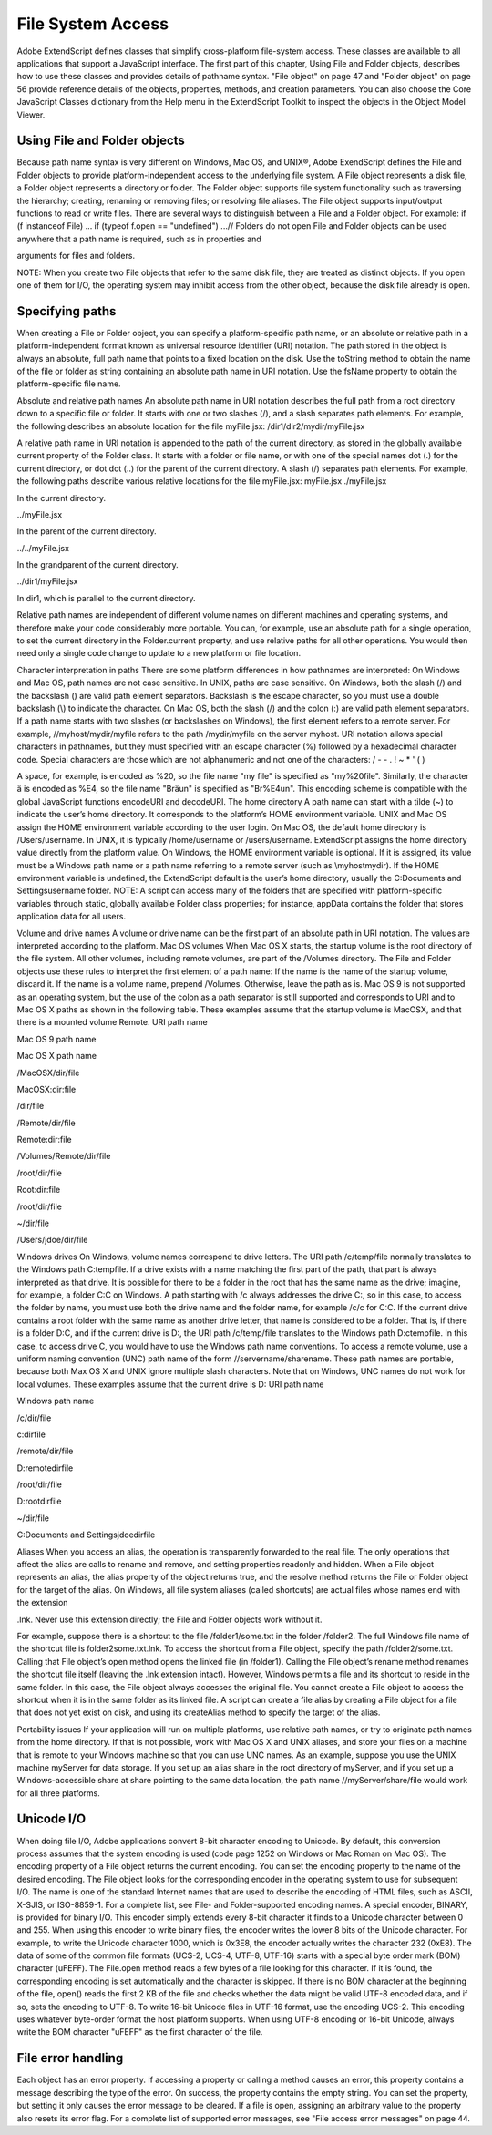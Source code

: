.. _file-system-access:

File System Access
==================

Adobe ExtendScript defines classes that simplify cross-platform file-system access. These classes are
available to all applications that support a JavaScript interface.
The first part of this chapter, Using File and Folder objects, describes how to use these classes and
provides details of pathname syntax.
"File object" on page 47 and "Folder object" on page 56 provide reference details of the objects,
properties, methods, and creation parameters. You can also choose the Core JavaScript Classes
dictionary from the Help menu in the ExtendScript Toolkit to inspect the objects in the Object Model
Viewer.

.. _using-file-and-folder-objects:

Using File and Folder objects
-----------------------------
Because path name syntax is very different on Windows, Mac OS, and UNIX®, Adobe ExendScript defines
the File and Folder objects to provide platform-independent access to the underlying file system. A
File object represents a disk file, a Folder object represents a directory or folder.
The Folder object supports file system functionality such as traversing the hierarchy; creating,
renaming or removing files; or resolving file aliases.
The File object supports input/output functions to read or write files.
There are several ways to distinguish between a File and a Folder object. For example:
if (f instanceof File) ...
if (typeof f.open == "undefined") ...// Folders do not open
File and Folder objects can be used anywhere that a path name is required, such as in properties and

arguments for files and folders.

NOTE: When you create two File objects that refer to the same disk file, they are treated as distinct
objects. If you open one of them for I/O, the operating system may inhibit access from the other object,
because the disk file already is open.

.. _specifying-paths:

Specifying paths
----------------
When creating a File or Folder object, you can specify a platform-specific path name, or an absolute or
relative path in a platform-independent format known as universal resource identifier (URI) notation. The
path stored in the object is always an absolute, full path name that points to a fixed location on the disk.
Use the toString method to obtain the name of the file or folder as string containing an absolute
path name in URI notation.
Use the fsName property to obtain the platform-specific file name.


Absolute and relative path names
An absolute path name in URI notation describes the full path from a root directory down to a specific file
or folder. It starts with one or two slashes (/), and a slash separates path elements. For example, the
following describes an absolute location for the file myFile.jsx:
/dir1/dir2/mydir/myFile.jsx

A relative path name in URI notation is appended to the path of the current directory, as stored in the
globally available current property of the Folder class. It starts with a folder or file name, or with one of
the special names dot (.) for the current directory, or dot dot (..) for the parent of the current directory. A
slash (/) separates path elements. For example, the following paths describe various relative locations for
the file myFile.jsx:
myFile.jsx
./myFile.jsx

In the current directory.

../myFile.jsx

In the parent of the current directory.

../../myFile.jsx

In the grandparent of the current directory.

../dir1/myFile.jsx

In dir1, which is parallel to the current directory.

Relative path names are independent of different volume names on different machines and operating
systems, and therefore make your code considerably more portable. You can, for example, use an absolute
path for a single operation, to set the current directory in the Folder.current property, and use relative
paths for all other operations. You would then need only a single code change to update to a new platform
or file location.

Character interpretation in paths
There are some platform differences in how pathnames are interpreted:
On Windows and Mac OS, path names are not case sensitive. In UNIX, paths are case sensitive.
On Windows, both the slash (/) and the backslash (\) are valid path element separators. Backslash is
the escape character, so you must use a double backslash (\\) to indicate the character.
On Mac OS, both the slash (/) and the colon (:) are valid path element separators.
If a path name starts with two slashes (or backslashes on Windows), the first element refers to a remote
server. For example, //myhost/mydir/myfile refers to the path /mydir/myfile on the server myhost.
URI notation allows special characters in pathnames, but they must specified with an escape character (%)
followed by a hexadecimal character code. Special characters are those which are not alphanumeric and
not one of the characters:
/ - - . ! ~ * ' ( )

A space, for example, is encoded as %20, so the file name "my file" is specified as "my%20file". Similarly,
the character ä is encoded as %E4, so the file name "Bräun" is specified as "Br%E4un".
This encoding scheme is compatible with the global JavaScript functions encodeURI and decodeURI.
The home directory
A path name can start with a tilde (~) to indicate the user’s home directory. It corresponds to the platform’s
HOME environment variable.
UNIX and Mac OS assign the HOME environment variable according to the user login. On Mac OS, the
default home directory is /Users/username. In UNIX, it is typically /home/username or /users/username.
ExtendScript assigns the home directory value directly from the platform value.
On Windows, the HOME environment variable is optional. If it is assigned, its value must be a Windows path
name or a path name referring to a remote server (such as \\myhost\mydir). If the HOME environment
variable is undefined, the ExtendScript default is the user’s home directory, usually the C:\Documents and
Settings\username folder.
NOTE: A script can access many of the folders that are specified with platform-specific variables through
static, globally available Folder class properties; for instance, appData contains the folder that stores
application data for all users.

Volume and drive names
A volume or drive name can be the first part of an absolute path in URI notation. The values are interpreted
according to the platform.
Mac OS volumes
When Mac OS X starts, the startup volume is the root directory of the file system. All other volumes,
including remote volumes, are part of the /Volumes directory. The File and Folder objects use these
rules to interpret the first element of a path name:
If the name is the name of the startup volume, discard it.
If the name is a volume name, prepend /Volumes.
Otherwise, leave the path as is.
Mac OS 9 is not supported as an operating system, but the use of the colon as a path separator is still
supported and corresponds to URI and to Mac OS X paths as shown in the following table. These examples
assume that the startup volume is MacOSX, and that there is a mounted volume Remote.
URI path name

Mac OS 9 path name

Mac OS X path name

/MacOSX/dir/file

MacOSX:dir:file

/dir/file

/Remote/dir/file

Remote:dir:file

/Volumes/Remote/dir/file

/root/dir/file

Root:dir:file

/root/dir/file

~/dir/file

/Users/jdoe/dir/file

Windows drives
On Windows, volume names correspond to drive letters. The URI path /c/temp/file normally translates
to the Windows path C:\temp\file.
If a drive exists with a name matching the first part of the path, that part is always interpreted as that drive.
It is possible for there to be a folder in the root that has the same name as the drive; imagine, for example,
a folder C:\C on Windows. A path starting with /c always addresses the drive C:, so in this case, to access
the folder by name, you must use both the drive name and the folder name, for example /c/c for C:\C.
If the current drive contains a root folder with the same name as another drive letter, that name is
considered to be a folder. That is, if there is a folder D:\C, and if the current drive is D:, the URI path
/c/temp/file translates to the Windows path D:\c\temp\file. In this case, to access drive C, you would
have to use the Windows path name conventions.
To access a remote volume, use a uniform naming convention (UNC) path name of the form
//servername/sharename. These path names are portable, because both Max OS X and UNIX ignore
multiple slash characters. Note that on Windows, UNC names do not work for local volumes.
These examples assume that the current drive is D:
URI path name

Windows path name

/c/dir/file

c:\dir\file

/remote/dir/file

D:\remote\dir\file

/root/dir/file

D:\root\dir\file

~/dir/file

C:\Documents and Settings\jdoe\dir\file

Aliases
When you access an alias, the operation is transparently forwarded to the real file. The only operations that
affect the alias are calls to rename and remove, and setting properties readonly and hidden. When a File
object represents an alias, the alias property of the object returns true, and the resolve method returns
the File or Folder object for the target of the alias.
On Windows, all file system aliases (called shortcuts) are actual files whose names end with the extension

.lnk. Never use this extension directly; the File and Folder objects work without it.

For example, suppose there is a shortcut to the file /folder1/some.txt in the folder /folder2. The full
Windows file name of the shortcut file is \folder2\some.txt.lnk.
To access the shortcut from a File object, specify the path /folder2/some.txt. Calling that File object’s
open method opens the linked file (in /folder1). Calling the File object’s rename method renames the
shortcut file itself (leaving the .lnk extension intact).
However, Windows permits a file and its shortcut to reside in the same folder. In this case, the File object
always accesses the original file. You cannot create a File object to access the shortcut when it is in the
same folder as its linked file.
A script can create a file alias by creating a File object for a file that does not yet exist on disk, and using its
createAlias method to specify the target of the alias.

Portability issues
If your application will run on multiple platforms, use relative path names, or try to originate path names
from the home directory. If that is not possible, work with Mac OS X and UNIX aliases, and store your files
on a machine that is remote to your Windows machine so that you can use UNC names.
As an example, suppose you use the UNIX machine myServer for data storage. If you set up an alias share
in the root directory of myServer, and if you set up a Windows-accessible share at share pointing to the
same data location, the path name //myServer/share/file would work for all three platforms.

.. _unicode-i-o:

Unicode I/O
-----------
When doing file I/O, Adobe applications convert 8-bit character encoding to Unicode. By default, this
conversion process assumes that the system encoding is used (code page 1252 on Windows or Mac
Roman on Mac OS). The encoding property of a File object returns the current encoding. You can set the
encoding property to the name of the desired encoding. The File object looks for the corresponding
encoder in the operating system to use for subsequent I/O. The name is one of the standard Internet
names that are used to describe the encoding of HTML files, such as ASCII, X-SJIS, or ISO-8859-1. For a
complete list, see File- and Folder-supported encoding names.
A special encoder, BINARY, is provided for binary I/O. This encoder simply extends every 8-bit character it
finds to a Unicode character between 0 and 255. When using this encoder to write binary files, the encoder
writes the lower 8 bits of the Unicode character. For example, to write the Unicode character 1000, which is
0x3E8, the encoder actually writes the character 232 (0xE8).
The data of some of the common file formats (UCS-2, UCS-4, UTF-8, UTF-16) starts with a special byte order
mark (BOM) character (\uFEFF). The File.open method reads a few bytes of a file looking for this
character. If it is found, the corresponding encoding is set automatically and the character is skipped. If
there is no BOM character at the beginning of the file, open() reads the first 2 KB of the file and checks
whether the data might be valid UTF-8 encoded data, and if so, sets the encoding to UTF-8.
To write 16-bit Unicode files in UTF-16 format, use the encoding UCS-2. This encoding uses whatever
byte-order format the host platform supports.
When using UTF-8 encoding or 16-bit Unicode, always write the BOM character "\uFEFF" as the first
character of the file.

.. _file-error-handling:

File error handling
-------------------
Each object has an error property. If accessing a property or calling a method causes an error, this
property contains a message describing the type of the error. On success, the property contains the empty
string. You can set the property, but setting it only causes the error message to be cleared. If a file is open,
assigning an arbitrary value to the property also resets its error flag.
For a complete list of supported error messages, see "File access error messages" on page 44.

